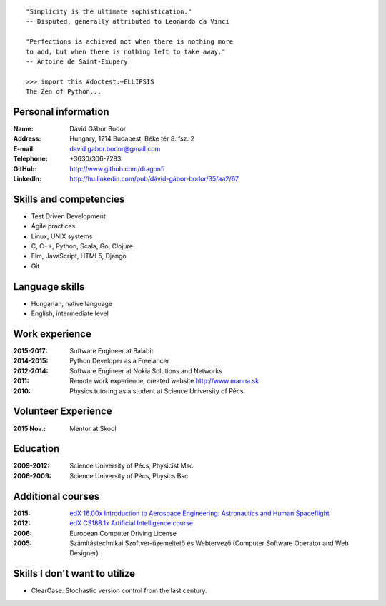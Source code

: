 .. image:: davidbodor.png
    :align: right
    :width: 12em

::

    "Simplicity is the ultimate sophistication."
    -- Disputed, generally attributed to Leonardo da Vinci

    "Perfections is achieved not when there is nothing more
    to add, but when there is nothing left to take away."
    -- Antoine de Saint-Exupery

    >>> import this #doctest:+ELLIPSIS
    The Zen of Python...


Personal information
--------------------

:Name: Dávid Gábor Bodor
:Address: Hungary, 1214 Budapest, Béke tér 8. fsz. 2
:E-mail: david.gabor.bodor@gmail.com
:Telephone: +3630/306-7283
:GitHub: http://www.github.com/dragonfi
:LinkedIn: `http://hu.linkedin.com/pub/dávid-gábor-bodor/35/aa2/67`__

__ http://hu.linkedin.com/pub/d%C3%A1vid-g%C3%A1bor-bodor/35/aa2/67

Skills and competencies
-----------------------

* Test Driven Development
* Agile practices
* Linux, UNIX systems
* C, C++, Python, Scala, Go, Clojure
* Elm, JavaScript, HTML5, Django
* Git

Language skills
---------------

* Hungarian, native language
* English, intermediate level


Work experience
---------------
:2015-2017: Software Engineer at Balabit
:2014-2015: Python Developer as a Freelancer
:2012-2014: Software Engineer at Nokia Solutions and Networks
:2011: Remote work experience, created website http://www.manna.sk
:2010: Physics tutoring as a student at Science University of Pécs

Volunteer Experience
--------------------

:2015 Nov.: Mentor at Skool

Education
---------

:2009-2012: Science University of Pécs, Physicist Msc
:2006-2009: Science University of Pécs, Physics Bsc

Additional courses
------------------

:2015: `edX 16.00x Introduction to Aerospace Engineering: Astronautics and Human Spaceflight`__
:2012: `edX CS188.1x Artificial Intelligence course`__
:2006: European Computer Driving License
:2005: Számítástechnikai Szoftver-üzemeltető és Webtervező (Computer Software Operator and Web Designer)

__ https://www.edx.org/course/introduction-aerospace-engineering-mitx-16-00x-0
__ https://www.edx.org/course/uc-berkeleyx/uc-berkeleyx-cs188-1x-artificial-579


Skills I don't want to utilize
------------------------------

* ClearCase: Stochastic version control from the last century.
